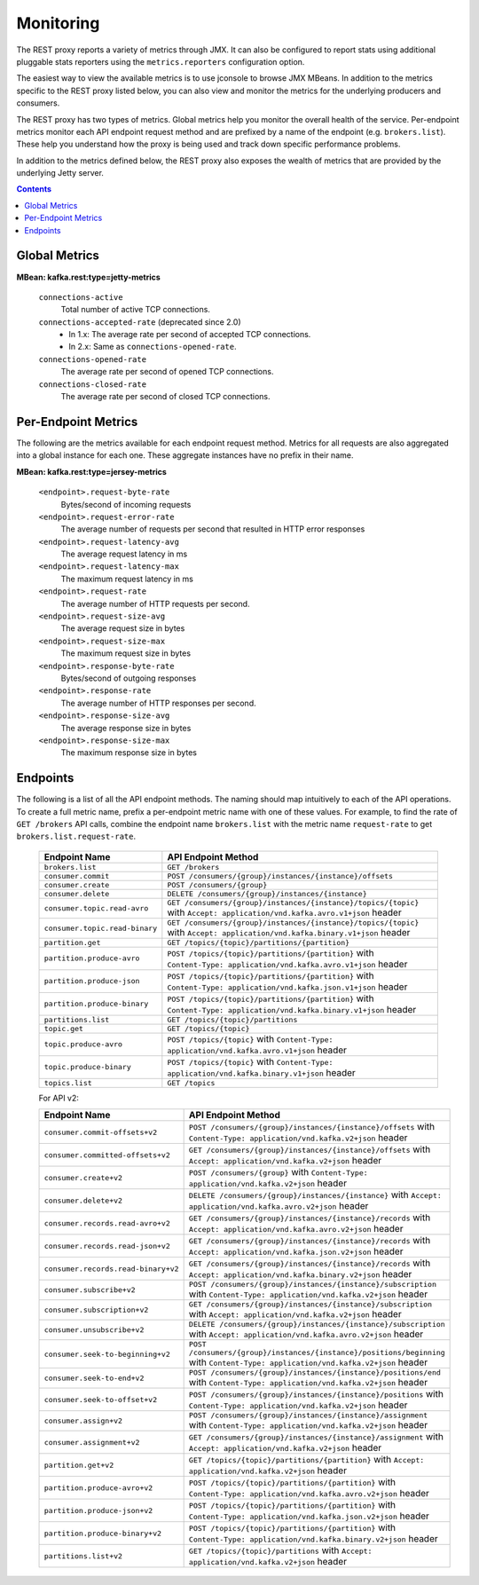.. _kafkarest_monitoring:

Monitoring
----------

The REST proxy reports a variety of metrics through JMX. It can also be configured to report
stats using additional pluggable stats reporters using the ``metrics.reporters`` configuration
option.

The easiest way to view the available metrics is to use jconsole to browse JMX MBeans. In
addition to the metrics specific to the REST proxy listed below, you can also view and monitor
the metrics for the underlying producers and consumers.

The REST proxy has two types of metrics. Global metrics help you monitor the overall health of
the service. Per-endpoint metrics monitor each API endpoint request method and are
prefixed by a name of the endpoint (e.g. ``brokers.list``). These help you
understand how the proxy is being used and track down specific performance problems.

In addition to the metrics defined below, the REST proxy also exposes the
wealth of metrics that are provided by the underlying Jetty server.

.. contents::

Global Metrics
~~~~~~~~~~~~~~

**MBean: kafka.rest:type=jetty-metrics**

  ``connections-active``
    Total number of active TCP connections.

  ``connections-accepted-rate`` (deprecated since 2.0)
    * In 1.x: The average rate per second of accepted TCP connections.
    * In 2.x: Same as ``connections-opened-rate``.

  ``connections-opened-rate``
    The average rate per second of opened TCP connections.

  ``connections-closed-rate``
    The average rate per second of closed TCP connections.


Per-Endpoint Metrics
~~~~~~~~~~~~~~~~~~~~

The following are the metrics available for each endpoint request method. Metrics for all
requests are also aggregated into a global instance for each one. These aggregate instances have
no prefix in their name.

**MBean: kafka.rest:type=jersey-metrics**

  ``<endpoint>.request-byte-rate``
    Bytes/second of incoming requests

  ``<endpoint>.request-error-rate``
    The average number of requests per second that resulted in HTTP error responses

  ``<endpoint>.request-latency-avg``
    The average request latency in ms

  ``<endpoint>.request-latency-max``
    The maximum request latency in ms

  ``<endpoint>.request-rate``
    The average number of HTTP requests per second.

  ``<endpoint>.request-size-avg``
    The average request size in bytes

  ``<endpoint>.request-size-max``
    The maximum request size in bytes

  ``<endpoint>.response-byte-rate``
    Bytes/second of outgoing responses

  ``<endpoint>.response-rate``
    The average number of HTTP responses per second.

  ``<endpoint>.response-size-avg``
    The average response size in bytes

  ``<endpoint>.response-size-max``
    The maximum response size in bytes


Endpoints
~~~~~~~~~

The following is a list of all the API endpoint methods. The naming should map intuitively to
each of the API operations. To create a full metric name, prefix a per-endpoint metric name with
one of these values. For example, to find the rate of ``GET /brokers`` API calls, combine the
endpoint name ``brokers.list`` with the metric name ``request-rate`` to get
``brokers.list.request-rate``.

  ============================== ===================================================================
  Endpoint Name                  API Endpoint Method
  ============================== ===================================================================
  ``brokers.list``               ``GET /brokers``
  ``consumer.commit``            ``POST /consumers/{group}/instances/{instance}/offsets``
  ``consumer.create``            ``POST /consumers/{group}``
  ``consumer.delete``            ``DELETE /consumers/{group}/instances/{instance}``
  ``consumer.topic.read-avro``   ``GET /consumers/{group}/instances/{instance}/topics/{topic}``
                                 with ``Accept: application/vnd.kafka.avro.v1+json`` header
  ``consumer.topic.read-binary`` ``GET /consumers/{group}/instances/{instance}/topics/{topic}``
                                 with ``Accept: application/vnd.kafka.binary.v1+json`` header
  ``partition.get``              ``GET /topics/{topic}/partitions/{partition}``
  ``partition.produce-avro``     ``POST /topics/{topic}/partitions/{partition}`` with
                                 ``Content-Type: application/vnd.kafka.avro.v1+json`` header
  ``partition.produce-json``     ``POST /topics/{topic}/partitions/{partition}`` with
                                 ``Content-Type: application/vnd.kafka.json.v1+json`` header
  ``partition.produce-binary``   ``POST /topics/{topic}/partitions/{partition}`` with
                                 ``Content-Type: application/vnd.kafka.binary.v1+json`` header
  ``partitions.list``            ``GET /topics/{topic}/partitions``
  ``topic.get``                  ``GET /topics/{topic}``
  ``topic.produce-avro``         ``POST /topics/{topic}`` with
                                 ``Content-Type: application/vnd.kafka.avro.v1+json`` header
  ``topic.produce-binary``       ``POST /topics/{topic}`` with
                                 ``Content-Type: application/vnd.kafka.binary.v1+json`` header
  ``topics.list``                ``GET /topics``
  ============================== ===================================================================

  For API v2:
  
  =================================== ======================================================================
  Endpoint Name                       API Endpoint Method
  =================================== ======================================================================
  ``consumer.commit-offsets+v2``      ``POST /consumers/{group}/instances/{instance}/offsets``
                                      with ``Content-Type: application/vnd.kafka.v2+json`` header
  ``consumer.committed-offsets+v2``   ``GET /consumers/{group}/instances/{instance}/offsets``
                                      with ``Accept: application/vnd.kafka.v2+json`` header
  ``consumer.create+v2``              ``POST /consumers/{group}`` 
                                      with ``Content-Type: application/vnd.kafka.v2+json`` header
  ``consumer.delete+v2``              ``DELETE /consumers/{group}/instances/{instance}``
                                      with ``Accept: application/vnd.kafka.avro.v2+json`` header
  ``consumer.records.read-avro+v2``   ``GET /consumers/{group}/instances/{instance}/records``
                                      with ``Accept: application/vnd.kafka.avro.v2+json`` header
  ``consumer.records.read-json+v2``   ``GET /consumers/{group}/instances/{instance}/records``
                                      with ``Accept: application/vnd.kafka.json.v2+json`` header
  ``consumer.records.read-binary+v2`` ``GET /consumers/{group}/instances/{instance}/records``
                                      with ``Accept: application/vnd.kafka.binary.v2+json`` header
  ``consumer.subscribe+v2``           ``POST /consumers/{group}/instances/{instance}/subscription``
                                      with ``Content-Type: application/vnd.kafka.v2+json`` header
  ``consumer.subscription+v2``        ``GET /consumers/{group}/instances/{instance}/subscription``
                                      with ``Accept: application/vnd.kafka.v2+json`` header
  ``consumer.unsubscribe+v2``         ``DELETE /consumers/{group}/instances/{instance}/subscription``
                                      with ``Accept: application/vnd.kafka.avro.v2+json`` header
  ``consumer.seek-to-beginning+v2``   ``POST /consumers/{group}/instances/{instance}/positions/beginning``
                                      with ``Content-Type: application/vnd.kafka.v2+json`` header
  ``consumer.seek-to-end+v2``         ``POST /consumers/{group}/instances/{instance}/positions/end``
                                      with ``Content-Type: application/vnd.kafka.v2+json`` header
  ``consumer.seek-to-offset+v2``      ``POST /consumers/{group}/instances/{instance}/positions``
                                      with ``Content-Type: application/vnd.kafka.v2+json`` header
  ``consumer.assign+v2``              ``POST /consumers/{group}/instances/{instance}/assignment``
                                      with ``Content-Type: application/vnd.kafka.v2+json`` header
  ``consumer.assignment+v2``          ``GET /consumers/{group}/instances/{instance}/assignment``
                                      with ``Accept: application/vnd.kafka.v2+json`` header
  ``partition.get+v2``                ``GET /topics/{topic}/partitions/{partition}``
                                      with ``Accept: application/vnd.kafka.v2+json`` header  
  ``partition.produce-avro+v2``       ``POST /topics/{topic}/partitions/{partition}`` 
                                      with ``Content-Type: application/vnd.kafka.avro.v2+json`` header
  ``partition.produce-json+v2``       ``POST /topics/{topic}/partitions/{partition}`` 
                                      with ``Content-Type: application/vnd.kafka.json.v2+json`` header
  ``partition.produce-binary+v2``     ``POST /topics/{topic}/partitions/{partition}``
                                      with ``Content-Type: application/vnd.kafka.binary.v2+json`` header
  ``partitions.list+v2``              ``GET /topics/{topic}/partitions``
                                      with ``Accept: application/vnd.kafka.v2+json`` header
  =================================== ======================================================================

  

